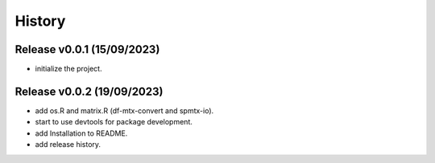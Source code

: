 =======
History
=======

Release v0.0.1 (15/09/2023)
===========================
* initialize the project.

Release v0.0.2 (19/09/2023)
===========================
* add os.R and matrix.R (df-mtx-convert and spmtx-io).
* start to use devtools for package development.
* add Installation to README.
* add release history.

